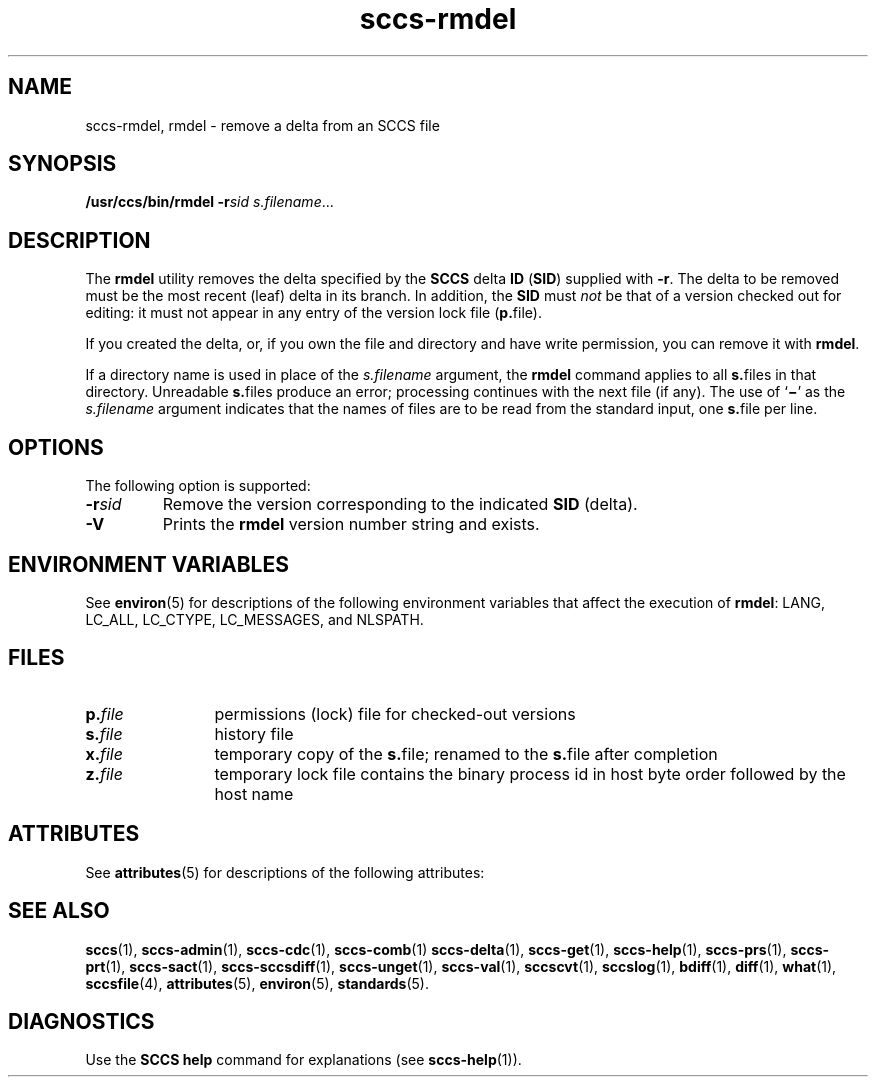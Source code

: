 '\" te
.\" CDDL HEADER START
.\"
.\" The contents of this file are subject to the terms of the
.\" Common Development and Distribution License (the "License").  
.\" You may not use this file except in compliance with the License.
.\"
.\" You can obtain a copy of the license at usr/src/OPENSOLARIS.LICENSE
.\" or http://www.opensolaris.org/os/licensing.
.\" See the License for the specific language governing permissions
.\" and limitations under the License.
.\"
.\" When distributing Covered Code, include this CDDL HEADER in each
.\" file and include the License file at usr/src/OPENSOLARIS.LICENSE.
.\" If applicable, add the following below this CDDL HEADER, with the
.\" fields enclosed by brackets "[]" replaced with your own identifying
.\" information: Portions Copyright [yyyy] [name of copyright owner]
.\"
.\" CDDL HEADER END
.\" Copyright (c) 1999, Sun Microsystems, Inc.
.\" Copyright 2007-2011 J. Schilling
.TH sccs-rmdel 1 "2011/08/24" "SunOS 5.11" "User Commands"
.SH NAME
sccs-rmdel, rmdel \- remove a delta from an SCCS file
.SH SYNOPSIS
.LP
.nf
\fB/usr/ccs/bin/rmdel\fR \fB-r\fR\fIsid\fR \fIs.filename\fR...
.fi

.SH DESCRIPTION

.LP
The \fBrmdel\fR utility removes the delta specified by the \fBSCCS\fR delta \fBID\fR (\fBSID\fR) supplied with \fB-r\fR. The delta to be removed must be the most recent (leaf) delta in its branch. In addition, the \fBSID\fR must \fInot\fR be that of a version checked out for editing: it must not appear in any entry of the version lock file (\fBp.\fRfile).
.sp

.LP
If you created the delta, or, if you own the file and directory and have write permission, you can remove it with \fBrmdel\fR.
.sp

.LP
If a directory name is used in place of the \fIs.filename\fR argument, the \fBrmdel\fR command applies to all \fBs.\fRfiles in that directory. Unreadable \fBs.\fRfiles produce an error; processing continues with the next file (if any). The use of `\fB\(mi\fR' as the \fIs.filename\fR argument indicates that the names of files are to be read from the standard input, one \fBs.\fRfile per
line.
.sp

.SH OPTIONS

.LP
The following option is supported:
.sp

.sp
.ne 2
.TP 7
\fB\fB-r\fR\fIsid\fR\fR
Remove the version corresponding to the indicated \fBSID\fR (delta).

.ne 3
.TP
.B \-V
Prints the
.B rmdel
version number string and exists.

.SH ENVIRONMENT VARIABLES

.LP
See 
\fBenviron\fR(5) for descriptions of the following environment variables that affect the execution of \fBrmdel\fR: LANG, LC_ALL, LC_CTYPE, LC_MESSAGES, and NLSPATH.
.sp

.SH FILES

.sp
.ne 2
.TP 12
.BI p. file
permissions (lock) file for checked-out versions

.sp
.ne 2
.TP
.BI s. file
history file

.sp
.ne 2
.TP
.BI x. file
temporary copy of the
.BR s. file;
renamed to the
.BR s. file
after completion

.sp
.ne 2
.TP
.BI z. file
temporary lock file contains the binary process id in host byte order
followed by the host name

.SH ATTRIBUTES

.LP
See 
\fBattributes\fR(5) for descriptions of the following attributes:
.sp

.LP

.sp
.TS
tab() box;
cw(2.75i) |cw(2.75i) 
lw(2.75i) |lw(2.75i) 
.
ATTRIBUTE TYPEATTRIBUTE VALUE
_
AvailabilitySUNWsprot
_
Interface StabilityStandard
.TE

.SH SEE ALSO
.LP
.BR sccs (1),
.BR sccs-admin (1),
.BR sccs-cdc (1),
.BR sccs-comb (1)
.BR sccs-delta (1),
.BR sccs-get (1),
.BR sccs-help (1),
.BR sccs-prs (1),
.BR sccs-prt (1),
.BR sccs-sact (1),
.BR sccs-sccsdiff (1),
.BR sccs-unget (1),
.BR sccs-val (1),
.BR sccscvt (1),
.BR sccslog (1),
.BR bdiff (1), 
.BR diff (1), 
.BR what (1),
.BR sccsfile (4),
.BR attributes (5),
.BR environ (5),
.BR standards (5).

.SH DIAGNOSTICS

.LP
Use the \fBSCCS\fR \fBhelp\fR command for explanations (see 
\fBsccs-help\fR(1)).
.sp

